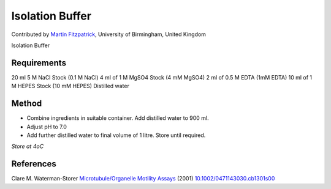 Isolation Buffer
========================================================================================================

.. sectionauthor:: mfitzp <martin.fitzpatrick@gmail.com>

Contributed by `Martin Fitzpatrick <martin.fitzpatrick@gmail.com>`__, University of Birmingham, United Kingdom

Isolation Buffer






Requirements
------------
20 ml 5 M NaCl Stock (0.1 M NaCl)
4 ml of 1 M MgSO4 Stock (4 mM MgSO4)
2 ml of 0.5 M EDTA (1mM EDTA)
10 ml of 1 M HEPES Stock (10 mM HEPES)
Distilled water


Method
------

- Combine ingredients in suitable container. Add distilled water to 900 ml.


- Adjust pH to 7.0


- Add further distilled water to final volume of 1 litre. Store until required.

*Store at 4oC*






References
----------


Clare M. Waterman-Storer `Microtubule/Organelle Motility Assays <http://dx.doi.org/10.1002/0471143030.cb1301s00>`_  (2001)
`10.1002/0471143030.cb1301s00 <http://dx.doi.org/10.1002/0471143030.cb1301s00>`_







